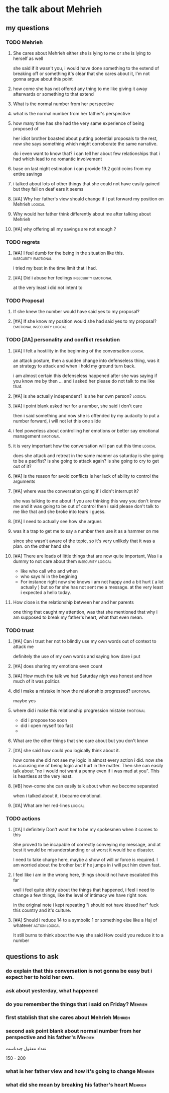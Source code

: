 * the talk about Mehrieh
** my questions
*** TODO Mehrieh
**** She cares about Mehrieh either she is lying to me or she is lying to herself as well
     she said if it wasn't you, i would have done something to the extend of breaking off or something
     it's clear that she cares about it, I'm not gonna argue about this point
**** how come she has not offered any thing to me like giving it away afterwards or something to that extend
**** What is the normal number from her perspective
**** what is the normal number from her father's perspective
**** how many time has she had the very same experience of being proposed of 
     her idiot brother boasted about putting potential proposals to the rest,
     now she says something which might corroborate the same narrative.
     
     do i even want to know that?
     i can tell her about few relationships that i had which lead to no romantic involvement
**** base on last night estimation i can provide 19.2 gold coins from my entire savings  
**** i talked about lots of other things that she could not have easily gained but they fall on deaf ears it seems
**** [#A] Why her father's view should change if i put forward my position on Mehrieh :logical:
**** Why would her father think differently about me after talking about Mehrieh
**** [#A] why offering all my savings are not enough ?
*** TODO regrets 
**** [#A] I feel dumb for the being in the situation like this. :insecurity:emotional:
     i tried my best in the time limit that i had.
**** [#A] Did i abuse her feelings                     :insecurity:emotional:
     at the very least i did not intent to
*** TODO Proposal
**** If she knew the number would have said yes to my proposal?
**** [#A] If she know my position would she had said yes to my proposal? :emotional:insecurity:logical:
*** TODO [#A] personality and conflict resolution
**** [#A] I felt a hostility in the beginning of the conversation   :logical:
     an attack posture, then a sudden change into defenseless thing, was it an
     strategy to attack and when i hold my ground turn back.

     i am almost certain this defenseless happened after she was saying if you
     know me by then ... and i asked her please do not talk to me like that.
**** [#A] is she actually independent? is she her own person?       :logical:
**** [#A] i point blank asked her for a number, she said i don't care
     then i said something and now she is offended by my audacity to put a number forward, i will not let this one slide
**** i feel powerless about controlling her emotions or better say emotional management :emotional:
**** it is very important how the conversation will pan out this time :logical:
     does she attack and retreat in the same manner as saturday
     is she going to be a pacifist?
     is she going to attack again?
     is she going to cry to get out of it?
**** [#A] is the reason for avoid conflicts is her lack of ability to control the arguments
**** [#A] where was the conversation going if i didn't interrupt it?
    she was talking to me about if you are thinking this way you don't know me
    and it was going to be out of control then i said please don't talk to me
    like that and she broke into tears i guess.
**** [#A] I need to actually see how she argues 
**** was it a trap to get me to say a number then use it as a hammer on me
     since she wasn't aware of the topic, so it's very unlikely that it was a
     plan. on the other hand she 
**** [#A] There are loads of little things that are now quite important, Was i a dummy to not care about them :insecurity:logical:
     - like who call who and when
     - who says hi in the begining
     - For instance right now she knows i am not happy and a bit hurt ( a lot
       actually ) but so far she has not sent me a message. at the very least i
       expected a hello today.
**** How close is the relationship between her and her parents
     one thing that caught my attention, was that she mentioned that why i am
     supposed to break my father's heart, what that even mean.
*** TODO trust 
**** [#A] Can i trust her not to blindly use my own words out of context to attack me
     definitely the use of my own words and saying how dare i put
**** [#A] does sharing my emotions even count
**** [#A] How much the talk we had Saturday nigh was honest and how much of it was politics 
**** did i make a mistake in how the relationship progressed?     :emotional:
     maybe yes
**** where did i make this relationship progression mistake       :emotional:
     - did i propose too soon
     - did i open myself too fast
     - 
**** What are the other things that she care about but you don't know
**** [#A] she said how could you logically think about it.
     how come she did not see my logic in almost every action i did. now she is
     accusing me of being logic and hurt in the matter. Then she can easily talk
     about "no i would not want a penny even if i was mad at you". This is
     heartless at the very least.
**** [#B] how-come she can easily talk about when we become separated
     when i talked about it, i became emotional.
**** [#A] What are her red-lines                                    :logical:
*** TODO actions
**** [#A] I definitely Don't want her to be my spokesmen when it comes to this
     She proved to be incapable of correctly conveying my message, and at best it
     would be misunderstanding or at worst it would be a disaster.

     I need to take charge here, maybe a show of will or force is required.
     I am worried about the brother but if he jumps in i will put him down fast.
**** I feel like i am in the wrong here, things should not have escalated this far
     well i feel quite shitty about the things that happened, i feel i need to
     change a few things, like the level of intimacy we have right now. 

     in the original note i kept repeating "i should not have kissed her"
     fuck this country and it's culture. 
**** [#A] Should i reduce 14 to a symbolic 1 or something else like a Haj of whatever :action:logical:
     It still burns to think about the way
     she said How could you reduce it to a number
** questions to ask
*** do explain that this conversation is not gonna be easy but i expect her to hold her own.
*** ask about yesterday, what happened
*** do you remember the things that i said on Friday?               :Mehrieh:
*** first stablish that she cares about Mehrieh                     :Mehrieh:
*** second ask point blank about normal number from her perspective and his father's :Mehrieh:

    تعداد معقول چندتاست

    150 - 200

*** what is her father view and how it's going to change            :Mehrieh:

*** what did she mean by breaking his father's heart                :Mehrieh:
